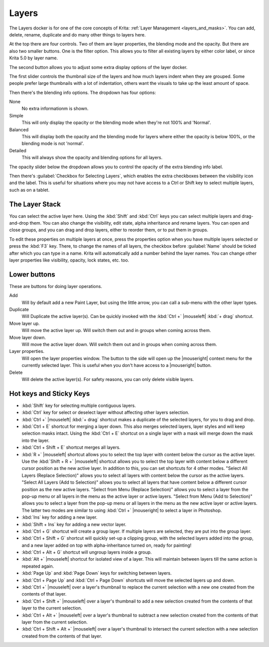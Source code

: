 .. meta::
   :description property=og\:description:
        Overview of the layers docker.

.. metadata-placeholder

   :authors: - Wolthera van Hövell tot Westerflier <griffinvalley@gmail.com>
             - Scott Petrovic
             - Raghavendra Kamath <raghavendr.raghu@gmail.com>
   :license: GNU free documentation license 1.3 or later.

.. index:: ! Layers, Passthrough Mode, Alpha Inheritance, Blending Mode, Label, Onion Skin, Layer Style, Alpha Lock
.. _layer_docker:

======
Layers
======

.. image:: /images/dockers/Krita_Layers_Docker.png

The Layers docker is for one of the core concepts of Krita: :ref:`Layer Management <layers_and_masks>`. You can add, delete, rename, duplicate and do many other things to layers here.

At the top there are four controls. Two of them are layer properties, the blending mode and the opacity. But there are also two smaller buttons. One is the filter option. This allows you to filter all existing layers by either color label, or since Krita 5.0 by layer name.



The second button allows you to adjust some extra display options of the layer docker.

The first slider controls the thumbnail size of the layers and how much layers indent when they are grouped. Some people prefer large thumbnails with a lot of indentation, others want the visuals to take up the least amount of space.

.. versionadded:: 5.2

Then there's the blending info options. The dropdown has four options:

None
    No extra informationm is shown.
Simple
    This will only display the opacity or the blending mode when they're not 100% and 'Normal'.
Balanced
    This will display both the opacity and the blending mode for layers where either the opacity is below 100%, or the blending mode is not 'normal'.
Detailed
    This will always show the opacity and blending options for all layers.

The opacity slider below the dropdown allows you to control the opacity of the extra blending info label.

Then there's :guilabel:`Checkbox for Selecting Layers`, which enables the extra checkboxes between the visibility icon and the label. This is useful for situations where you may not have access to a Ctrl or Shift key to select multiple layers, such as on a tablet.

The Layer Stack
---------------

You can select the active layer here. Using the :kbd:`Shift` and :kbd:`Ctrl` keys you can select multiple layers and drag-and-drop them. You can also change the visibility, edit state, alpha inheritance and rename layers. You can open and close groups, and you can drag and drop layers, either to reorder them, or to put them in groups.

.. glossary::

    Name
        The Layer name, just do double- |mouseleft| to make it editable, and press the :kbd:`Enter` key to finish editing.

    Color Label
        This is a color that you can set on the layer. |mouseright| the layer to get a context menu to assign a color to it. You can then later filter on these colors.
    
    Blending Mode
        This will set the :ref:`blending_modes` of the layer.
    
    Opacity
        This will set the opacity of the whole layer.
    
    Visibility
        An eye-icon. Clicking this can hide a whole layer.
    
    Edit State (Or layer Locking)
        A lock Icon. Clicking this will prevent the layer from being edited, useful when handling large amounts of layers.
    
    Alpha Lock
        This will prevent the alpha of the layer being edited. In more plain terms: This will prevent the transparency of a layer being changed. Useful in coloring images.
    
    Pass-through mode
        Only available on Group Layers, this allows you to have the blending modes of the layers within affect the layers outside the group. Doesn't work with masks currently, therefore these have a strike-through on group layers set to pass-through.
    
    Alpha Inheritance
        This will use the alpha of all the peers of this layer as a transparency mask. For a full explanation see :ref:`layers_and_masks`.
    
    Open or Close Layers
        (An Arrow Icon) This will allow you to access sub-layers of a layer. Seen with masks and groups.
    
    Onion Skin
        This is only available on :ref:`animated layers <animation>`, and toggles the onion skin feature.
    
    Layer Style
        This is only available on layers which have a :ref:`layer_style` assigned. The button allows you to switch between on/off quickly.

    Thumbnail Image
        This shows a miniature image with the layer contents. If you :kbd:`Ctrl +` |mouseleft| on it then you can make a selection from the contents of that layer (see `Hot keys and Sticky Keys`_ section below).

To edit these properties on multiple layers at once, press the properties option when you have multiple layers selected or press the :kbd:`F3` key.
There, to change the names of all layers, the checkbox before :guilabel:`Name` should be ticked after which you can type in a name. Krita will automatically add a number behind the layer names. You can change other layer properties like visibility, opacity, lock states, etc. too.

.. versionadded:: 5.0

   By drag-and-dropping colors from the :ref:`palette <palette_docker>` onto the layer stack, you can quickly create a :ref:`fill layer <fill_layers>`.

.. image:: /images/layers/Krita-multi-layer-edit.png

Lower buttons
-------------

These are buttons for doing layer operations.

Add
    Will by default add a new Paint Layer, but using the little arrow, you can call a sub-menu with the other layer types.
Duplicate
    Will Duplicate the active layer(s). Can be quickly invoked with the :kbd:`Ctrl +` |mouseleft| :kbd:`+ drag` shortcut.
Move layer up.
    Will move the active layer up. Will switch them out and in groups when coming across them.
Move layer down.
    Will move the active layer down. Will switch them out and in groups when coming across them.
Layer properties.
    Will open the layer properties window. The button to the side will open up the |mouseright| context menu for the currently selected layer. This is useful when you don't have access to a |mouseright| button.
Delete
    Will delete the active layer(s). For safety reasons, you can only delete visible layers.

Hot keys and Sticky Keys
------------------------

* :kbd:`Shift` key for selecting multiple contiguous layers.
* :kbd:`Ctrl` key for select or deselect layer without affecting other layers selection.
* :kbd:`Ctrl +` |mouseleft| :kbd:`+ drag` shortcut makes a duplicate of the selected layers, for you to drag and drop.
* :kbd:`Ctrl + E` shortcut for merging a layer down. This also merges selected layers, layer styles and will keep selection masks intact. Using the :kbd:`Ctrl + E` shortcut on a single layer with a mask will merge down the mask into the layer.
* :kbd:`Ctrl + Shift + E` shortcut merges all layers.
* :kbd:`R +` |mouseleft| shortcut allows you to select the top layer with content below the cursor as the active layer. Use the :kbd:`Shift + R +` |mouseleft| shortcut allows you to select the top layer with content below a different cursor position as the new active layer. In addition to this, you can set shortcuts for 4 other modes. "Select All Layers (Replace Selection)" allows you to select all layers with content below the cursor as the active layers. "Select All Layers (Add to Selection)" allows you to select all layers that have content below a different cursor position as the new active layers. "Select from Menu (Replace Selection)" allows you to select a layer from the pop-up menu or all layers in the menu as the active layer or active layers. "Select from Menu (Add to Selection)" allows you to select a layer from the pop-up menu or all layers in the menu as the new active layer or active layers. The latter two modes are similar to using :kbd:`Ctrl +` |mouseright| to select a layer in Photoshop.
* :kbd:`Ins` key for adding a new layer. 
* :kbd:`Shift + Ins` key for adding a new vector layer.
* :kbd:`Ctrl + G` shortcut will create a group layer. If multiple layers are selected, they are put into the group layer.
* :kbd:`Ctrl + Shift + G` shortcut will quickly set-up a clipping group, with the selected layers added into the group, and a new layer added on top with alpha-inheritance turned on, ready for painting!
* :kbd:`Ctrl + Alt + G` shortcut will ungroup layers inside a group.
* :kbd:`Alt +` |mouseleft| shortcut for isolated view of a layer. This will maintain between layers till the same action is repeated again.
* :kbd:`Page Up` and :kbd:`Page Down` keys for switching between layers.
* :kbd:`Ctrl + Page Up` and :kbd:`Ctrl + Page Down` shortcuts will move the selected layers up and down.
* :kbd:`Ctrl +` |mouseleft| over a layer's thumbnail to replace the current selection with a new one created from the contents of that layer.
* :kbd:`Ctrl + Shift +` |mouseleft| over a layer's thumbnail to add a new selection created from the contents of that layer to the current selection.
* :kbd:`Ctrl + Alt +` |mouseleft| over a layer's thumbnail to subtract a new selection created from the contents of that layer from the current selection.
* :kbd:`Ctrl + Shift + Alt +` |mouseleft| over a layer's thumbnail to intersect the current selection with a new selection created from the contents of that layer.


